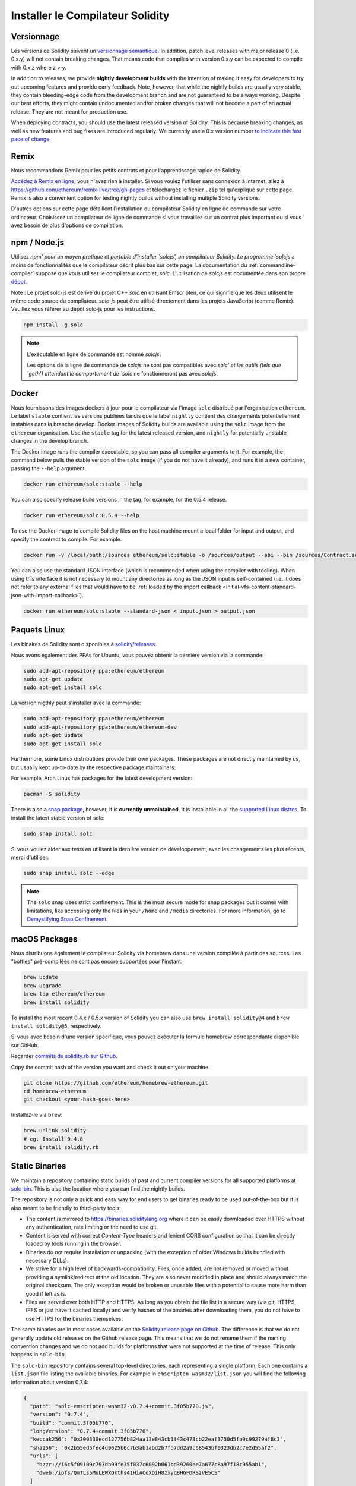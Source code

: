.. index:: ! installing

.. _installing-solidity:

#################################
Installer le Compilateur Solidity
#################################

Versionnage
===========

Les versions de Solidity suivent un `versionnage sémantique <https://semver.org>`_. In
addition, patch level releases with major release 0 (i.e. 0.x.y) will not
contain breaking changes. That means code that compiles with version 0.x.y
can be expected to compile with 0.x.z where z > y.

In addition to releases, we provide **nightly development builds** with the
intention of making it easy for developers to try out upcoming features and
provide early feedback. Note, however, that while the nightly builds are usually
very stable, they contain bleeding-edge code from the development branch and are
not guaranteed to be always working. Despite our best efforts, they might
contain undocumented and/or broken changes that will not become a part of an
actual release. They are not meant for production use.

When deploying contracts, you should use the latest released version of Solidity. This
is because breaking changes, as well as new features and bug fixes are introduced regularly.
We currently use a 0.x version number `to indicate this fast pace of change <https://semver.org/#spec-item-4>`_.

Remix
=====

Nous recommandons Remix pour les petits contrats et pour l'apprentissage rapide de Solidity.

`Accédez à Remix en ligne <https://remix.ethereum.org/>`_, vous n'avez rien à installer.
Si vous voulez l'utiliser sans connexion à Internet, allez à
https://github.com/ethereum/remix-live/tree/gh-pages et téléchargez le fichier ``.zip`` tel qu'expliqué sur cette page. Remix is also a convenient option for testing nightly builds
without installing multiple Solidity versions.

D'autres options sur cette page détaillent l'installation du compilateur Solidity en ligne de commande
sur votre ordinateur. Choisissez un compilateur de ligne de commande si vous travaillez sur un contrat plus important
ou si vous avez besoin de plus d'options de compilation.

.. _solcjs:

npm / Node.js
=============

Utilisez `npm' pour un moyen pratique et portable d'installer `solcjs', un compilateur Solidity. Le programme `solcjs` a moins de fonctionnalités que le  compilateur décrit plus bas sur cette page. La documentation du :ref:`commandline-compiler` suppose que vous utilisez le compilateur complet, `solc`. L'utilisation de `solcjs` est documentée dans son propre
`dépot <https://github.com/ethereum/solc-js>`_.

Note : Le projet solc-js est dérivé du projet C++ `solc` en utilisant Emscripten, ce qui signifie que les deux utilisent le même code source du compilateur.
`solc-js` peut être utilisé directement dans les projets JavaScript (comme Remix).
Veuillez vous référer au dépôt solc-js pour les instructions.

.. code-block:: bash

    npm install -g solc

.. note::

    L'exécutable en ligne de commande est nommé `solcjs`.

    Les options de la ligne de commande de `solcjs` ne sont pas compatibles avec `solc' et les outils (tels que `geth') attendant le comportement de `solc` ne fonctionneront pas avec `solcjs`.

Docker
======

Nous fournissons des images dockers à jour pour le compilateur via l'image ``solc`` distribué par l'organisation ``ethereum``. Le label ``stable``
contient les versions publiées tandis que le label ``nightly`` contient des changements potentiellement instables dans la branche develop.
Docker images of Solidity builds are available using the ``solc`` image from the ``ethereum`` organisation.
Use the ``stable`` tag for the latest released version, and ``nightly`` for potentially unstable changes in the develop branch.

The Docker image runs the compiler executable, so you can pass all compiler arguments to it.
For example, the command below pulls the stable version of the ``solc`` image (if you do not have it already),
and runs it in a new container, passing the ``--help`` argument.

.. code-block:: bash

    docker run ethereum/solc:stable --help

You can also specify release build versions in the tag, for example, for the 0.5.4 release.

.. code-block:: bash

    docker run ethereum/solc:0.5.4 --help

To use the Docker image to compile Solidity files on the host machine mount a
local folder for input and output, and specify the contract to compile. For example.

.. code-block:: bash

    docker run -v /local/path:/sources ethereum/solc:stable -o /sources/output --abi --bin /sources/Contract.sol

You can also use the standard JSON interface (which is recommended when using the compiler with tooling).
When using this interface it is not necessary to mount any directories as long as the JSON input is
self-contained (i.e. it does not refer to any external files that would have to be
:ref:`loaded by the import callback <initial-vfs-content-standard-json-with-import-callback>`).

.. code-block:: bash

    docker run ethereum/solc:stable --standard-json < input.json > output.json

Paquets Linux
=============

Les binaires de Solidity sont disponibles à
`solidity/releases <https://github.com/ethereum/solidity/releases>`_.

Nous avons également des PPAs for Ubuntu, vous pouvez obtenir la dernière version via la commande:

.. code-block:: bash

    sudo add-apt-repository ppa:ethereum/ethereum
    sudo apt-get update
    sudo apt-get install solc

La version nigthly peut s'installer avec la commande:

.. code-block:: bash

    sudo add-apt-repository ppa:ethereum/ethereum
    sudo add-apt-repository ppa:ethereum/ethereum-dev
    sudo apt-get update
    sudo apt-get install solc

Furthermore, some Linux distributions provide their own packages. These packages are not directly
maintained by us, but usually kept up-to-date by the respective package maintainers.

For example, Arch Linux has packages for the latest development version:

.. code-block:: bash

    pacman -S solidity

There is also a `snap package <https://snapcraft.io/solc>`_, however, it is **currently unmaintained**.
It is installable in all the `supported Linux distros <https://snapcraft.io/docs/core/install>`_. To
install the latest stable version of solc:

.. code-block:: bash

    sudo snap install solc

Si vous voulez aider aux tests en utilisant la dernière version de développement, avec les changements les plus récents, merci d'utiliser:

.. code-block:: bash

    sudo snap install solc --edge

.. note::

    The ``solc`` snap uses strict confinement. This is the most secure mode for snap packages
    but it comes with limitations, like accessing only the files in your ``/home`` and ``/media`` directories.
    For more information, go to `Demystifying Snap Confinement <https://snapcraft.io/blog/demystifying-snap-confinement>`_.


macOS Packages
==============

Nous distribuons également le compilateur Solidity via homebrew dans une version compilée à partir des sources. Les "bottles" pré-compilées ne sont pas encore supportées pour l'instant.

.. code-block:: bash

    brew update
    brew upgrade
    brew tap ethereum/ethereum
    brew install solidity

To install the most recent 0.4.x / 0.5.x version of Solidity you can also use ``brew install solidity@4``
and ``brew install solidity@5``, respectively.

Si vous avec besoin d'une version spécifique, vous pouvez exécuter la formule homebrew correspondante disponible sur GitHub.

Regarder
`commits de solidity.rb sur Github <https://github.com/ethereum/homebrew-ethereum/commits/master/solidity.rb>`_.

Copy the commit hash of the version you want and check it out on your machine.

.. code-block:: bash

    git clone https://github.com/ethereum/homebrew-ethereum.git
    cd homebrew-ethereum
    git checkout <your-hash-goes-here>

Installez-le via ``brew``:

.. code-block:: bash

    brew unlink solidity
    # eg. Install 0.4.8
    brew install solidity.rb

Static Binaries
===============

We maintain a repository containing static builds of past and current compiler versions for all
supported platforms at `solc-bin`_. This is also the location where you can find the nightly builds.

The repository is not only a quick and easy way for end users to get binaries ready to be used
out-of-the-box but it is also meant to be friendly to third-party tools:

- The content is mirrored to https://binaries.soliditylang.org where it can be easily downloaded over
  HTTPS without any authentication, rate limiting or the need to use git.
- Content is served with correct `Content-Type` headers and lenient CORS configuration so that it
  can be directly loaded by tools running in the browser.
- Binaries do not require installation or unpacking (with the exception of older Windows builds
  bundled with necessary DLLs).
- We strive for a high level of backwards-compatibility. Files, once added, are not removed or moved
  without providing a symlink/redirect at the old location. They are also never modified
  in place and should always match the original checksum. The only exception would be broken or
  unusable files with a potential to cause more harm than good if left as is.
- Files are served over both HTTP and HTTPS. As long as you obtain the file list in a secure way
  (via git, HTTPS, IPFS or just have it cached locally) and verify hashes of the binaries
  after downloading them, you do not have to use HTTPS for the binaries themselves.

The same binaries are in most cases available on the `Solidity release page on Github`_. The
difference is that we do not generally update old releases on the Github release page. This means
that we do not rename them if the naming convention changes and we do not add builds for platforms
that were not supported at the time of release. This only happens in ``solc-bin``.

The ``solc-bin`` repository contains several top-level directories, each representing a single platform.
Each one contains a ``list.json`` file listing the available binaries. For example in
``emscripten-wasm32/list.json`` you will find the following information about version 0.7.4:

.. code-block:: json

    {
      "path": "solc-emscripten-wasm32-v0.7.4+commit.3f05b770.js",
      "version": "0.7.4",
      "build": "commit.3f05b770",
      "longVersion": "0.7.4+commit.3f05b770",
      "keccak256": "0x300330ecd127756b824aa13e843cb1f43c473cb22eaf3750d5fb9c99279af8c3",
      "sha256": "0x2b55ed5fec4d9625b6c7b3ab1abd2b7fb7dd2a9c68543bf0323db2c7e2d55af2",
      "urls": [
        "bzzr://16c5f09109c793db99fe35f037c6092b061bd39260ee7a677c8a97f18c955ab1",
        "dweb:/ipfs/QmTLs5MuLEWXQkths41HiACoXDiH8zxyqBHGFDRSzVE5CS"
      ]
    }

This means that:

- You can find the binary in the same directory under the name
  `solc-emscripten-wasm32-v0.7.4+commit.3f05b770.js <https://github.com/ethereum/solc-bin/blob/gh-pages/emscripten-wasm32/solc-emscripten-wasm32-v0.7.4+commit.3f05b770.js>`_.
  Note that the file might be a symlink, and you will need to resolve it yourself if you are not using
  git to download it or your file system does not support symlinks.
- The binary is also mirrored at https://binaries.soliditylang.org/emscripten-wasm32/solc-emscripten-wasm32-v0.7.4+commit.3f05b770.js.
  In this case git is not necessary and symlinks are resolved transparently, either by serving a copy
  of the file or returning a HTTP redirect.
- The file is also available on IPFS at `QmTLs5MuLEWXQkths41HiACoXDiH8zxyqBHGFDRSzVE5CS`_.
- The file might in future be available on Swarm at `16c5f09109c793db99fe35f037c6092b061bd39260ee7a677c8a97f18c955ab1`_.
- You can verify the integrity of the binary by comparing its keccak256 hash to
  ``0x300330ecd127756b824aa13e843cb1f43c473cb22eaf3750d5fb9c99279af8c3``.  The hash can be computed
  on the command line using ``keccak256sum`` utility provided by `sha3sum`_ or `keccak256() function
  from ethereumjs-util`_ in JavaScript.
- You can also verify the integrity of the binary by comparing its sha256 hash to
  ``0x2b55ed5fec4d9625b6c7b3ab1abd2b7fb7dd2a9c68543bf0323db2c7e2d55af2``.

.. warning::

   Due to the strong backwards compatibility requirement the repository contains some legacy elements
   but you should avoid using them when writing new tools:

   - Use ``emscripten-wasm32/`` (with a fallback to ``emscripten-asmjs/``) instead of ``bin/`` if
     you want the best performance. Until version 0.6.1 we only provided asm.js binaries.
     Starting with 0.6.2 we switched to `WebAssembly builds`_ with much better performance. We have
     rebuilt the older versions for wasm but the original asm.js files remain in ``bin/``.
     The new ones had to be placed in a separate directory to avoid name clashes.
   - Use ``emscripten-asmjs/`` and ``emscripten-wasm32/`` instead of ``bin/`` and ``wasm/`` directories
     if you want to be sure whether you are downloading a wasm or an asm.js binary.
   - Use ``list.json`` instead of ``list.js`` and ``list.txt``. The JSON list format contains all
     the information from the old ones and more.
   - Use https://binaries.soliditylang.org instead of https://solc-bin.ethereum.org. To keep things
     simple we moved almost everything related to the compiler under the new ``soliditylang.org``
     domain and this applies to ``solc-bin`` too. While the new domain is recommended, the old one
     is still fully supported and guaranteed to point at the same location.

.. warning::

    The binaries are also available at https://ethereum.github.io/solc-bin/ but this page
    stopped being updated just after the release of version 0.7.2, will not receive any new releases
    or nightly builds for any platform and does not serve the new directory structure, including
    non-emscripten builds.

    If you are using it, please switch to https://binaries.soliditylang.org, which is a drop-in
    replacement. This allows us to make changes to the underlying hosting in a transparent way and
    minimize disruption. Unlike the ``ethereum.github.io`` domain, which we do not have any control
    over, ``binaries.soliditylang.org`` is guaranteed to work and maintain the same URL structure
    in the long-term.

.. _IPFS: https://ipfs.io
.. _Swarm: https://swarm-gateways.net/bzz:/swarm.eth
.. _solc-bin: https://github.com/ethereum/solc-bin/
.. _Solidity release page on github: https://github.com/ethereum/solidity/releases
.. _sha3sum: https://github.com/maandree/sha3sum
.. _keccak256() function from ethereumjs-util: https://github.com/ethereumjs/ethereumjs-util/blob/master/docs/modules/_hash_.md#const-keccak256
.. _WebAssembly builds: https://emscripten.org/docs/compiling/WebAssembly.html
.. _QmTLs5MuLEWXQkths41HiACoXDiH8zxyqBHGFDRSzVE5CS: https://gateway.ipfs.io/ipfs/QmTLs5MuLEWXQkths41HiACoXDiH8zxyqBHGFDRSzVE5CS
.. _16c5f09109c793db99fe35f037c6092b061bd39260ee7a677c8a97f18c955ab1: https://swarm-gateways.net/bzz:/16c5f09109c793db99fe35f037c6092b061bd39260ee7a677c8a97f18c955ab1/

.. _building-from-source:

Compilation à partir des sources
================================

Prérequis - Linux
-----------------

Vous aurez besoin des dépendances suivantes pour toutes compilations de Solidity:

+-----------------------------------+-------------------------------------------------------+
| Software                          | Notes                                                 |
+===================================+=======================================================+
| `CMake`_ (version 3.13+)          | Cross-platform build file generator.                  |
+-----------------------------------+-------------------------------------------------------+
| `Boost`_ (version 1.77+ on        | C++ libraries.                                        |
| Windows, 1.65+ otherwise)         |                                                       |
+-----------------------------------+-------------------------------------------------------+
| `Git`_                            | Command-line tool for retrieving source code.         |
+-----------------------------------+-------------------------------------------------------+
| `z3`_ (version 4.8+, Optional)    | For use with SMT checker.                             |
+-----------------------------------+-------------------------------------------------------+
| `cvc4`_ (Optional)                | For use with SMT checker.                             |
+-----------------------------------+-------------------------------------------------------+

.. _cvc4: https://cvc4.cs.stanford.edu/web/
.. _Git: https://git-scm.com/download
.. _Boost: https://www.boost.org
.. _CMake: https://cmake.org/download/
.. _z3: https://github.com/Z3Prover/z3

.. note::
    Solidity versions prior to 0.5.10 can fail to correctly link against Boost versions 1.70+.
    A possible workaround is to temporarily rename ``<Boost install path>/lib/cmake/Boost-1.70.0``
    prior to running the cmake command to configure solidity.

    Starting from 0.5.10 linking against Boost 1.70+ should work without manual intervention.

.. note::
    The default build configuration requires a specific Z3 version (the latest one at the time the
    code was last updated). Changes introduced between Z3 releases often result in slightly different
    (but still valid) results being returned. Our SMT tests do not account for these differences and
    will likely fail with a different version than the one they were written for. This does not mean
    that a build using a different version is faulty. If you pass ``-DSTRICT_Z3_VERSION=OFF`` option
    to CMake, you can build with any version that satisfies the requirement given in the table above.
    If you do this, however, please remember to pass the ``--no-smt`` option to ``scripts/tests.sh``
    to skip the SMT tests.

Minimum Compiler Versions
^^^^^^^^^^^^^^^^^^^^^^^^^

The following C++ compilers and their minimum versions can build the Solidity codebase:

- `GCC <https://gcc.gnu.org>`_, version 8+
- `Clang <https://clang.llvm.org/>`_, version 7+
- `MSVC <https://visualstudio.microsoft.com/vs/>`_, version 2019+

Prérequis - macOS
-----------------

Pour macOS, assurez-vous d'avoir installer la dernière version de
`Xcode <https://developer.apple.com/xcode/download/>`_.
Ceci contient le compilateur C++ `Clang <https://en.wikipedia.org/wiki/Clang>`_, l'IDE
`Xcode <https://en.wikipedia.org/wiki/Xcode>`_ et d'autres outils de développement Apple qui sont nécessaires pour construire des applications C++ sous OS X.
Si vous installez Xcode pour la première fois, ou si vous venez d'installer une nouvelle version, vous devrez accepter la licence avant de pouvoir compiler en ligne de commande:

.. code-block:: bash

    sudo xcodebuild -license accept

Nos versions pour OS X exigent que vous installiez le gestionnaire de paquets `Homebrew <http://brew.sh>`_
pour l'installation des dépendances externes.
Voici comment `désinstaller Homebrew
<https://docs.brew.sh/FAQ#how-do-i-uninstall-homebrew>`_,
si vous voulez recommencer à zéro.

Prérequis - Windows
-------------------

Vous aurez besoin des dépendances suivants pour compiler Solidity sous Windows:

+-----------------------------------+-------------------------------------------------------+
| Software                          | Notes                                                 |
+===================================+=======================================================+
| `Visual Studio 2019 Build Tools`_ | C++ compiler                                          |
+-----------------------------------+-------------------------------------------------------+
| `Visual Studio 2019`_  (Optional) | C++ compiler and dev environment.                     |
+-----------------------------------+-------------------------------------------------------+
| `Boost`_ (version 1.77+)          | C++ libraries.                                        |
+-----------------------------------+-------------------------------------------------------+

Si vous avez déjà eu un IDE et que vous n'avez besoin que du compilateur et des bibliothèques,
vous pouvez installer Visual Studio 2019 Build Tools.

Visual Studio 2019 fournit à la fois l'IDE et le compilateur et les bibliothèques nécessaires.
Donc si vous n'avez pas d'IDE et que vous préférez développer en Solidity, Visual Studio 2019
peut être un choix pour tout installer facilement.

Voici la liste des composants à installer
dans Visual Studio 2019 Build Tools ou Visual Studio 2019 :

* Visual Studio C+++ fonctionnalités de base
* VC+++ 2019 v141 toolset (x86,x64)
* Windows Universal CRT SDK
* Windows 8.1 SDK
* Support C+++/CLI

.. _Visual Studio 2019: https://www.visualstudio.com/vs/
.. _Visual Studio 2019 Build Tools: https://www.visualstudio.com/downloads/#build-tools-for-visual-studio-2019

We have a helper script which you can use to install all required external dependencies:

.. code-block:: bat

    scripts\install_deps.ps1

This will install ``boost`` and ``cmake`` to the ``deps`` subdirectory.

Clonez le dépot
---------------

Pour cloner le code source, exécutez la commande suivante:

.. code-block:: bash

    git clone --recursive https://github.com/ethereum/solidity.git
    cd solidity

Si vous voulez aider à développer Solidity,
vous devriez forker Solidity et ajouter votre fork comme un second dépot distant:

.. code-block:: bash

    git remote add personal git@github.com:[username]/solidity.git

. note::
    This method will result in a prerelease build leading to e.g. a flag
    being set in each bytecode produced by such a compiler.
    If you want to re-build a released Solidity compiler, then
    please use the source tarball on the github release page:

    https://github.com/ethereum/solidity/releases/download/v0.X.Y/solidity_0.X.Y.tar.gz

    (not the "Source code" provided by github).

Compilation en ligne de commande
--------------------------------

**Soyez sûrs d'installer les dépendances externes avant de compiler.**

Le projet Solidity utilise CMake pour la configuration de compilation.
Vous voulez peut-être installer ccache pour accélérer des compilations successives.
CMake l'utilisera automatiquement.
Compiler Solidity est similaire sur Linux, macOS et autres systèmes Unix:

.. _ccache: https://ccache.dev/

.. code-block:: bash

    mkdir build
    cd build
    cmake .. && make

ou même sous Linux et macOS, vous pouvez:

.. code-block:: bash

    #note: les binaires de solc et les tests seront installés dans usr/local/bin
    ./scripts/build.sh

.. warning::

    BSD builds should work, but are untested by the Solidity team.

Et pour Windows:

.. code-block:: bash

    mkdir build
    cd build
    cmake -G "Visual Studio 16 2019" ..

In case you want to use the version of boost installed by ``scripts\install_deps.ps1``, you will
additionally need to pass ``-DBoost_DIR="deps\boost\lib\cmake\Boost-*"`` and ``-DCMAKE_MSVC_RUNTIME_LIBRARY=MultiThreaded``
as arguments to the call to ``cmake``.

Ceci devrait aboutir à la création de **solidity.sln** dans ce répertoire de compilation.  Double-cliquer sur ce fichier devrait faire démarrer Visual Studio.  Nous suggérons de construire la configuration **Release**, mais toutes les autres fonctionnent.

Alternativement, vous pouvez compiler pour Windows en ligne de commande, comme ça :

.. code-block:: bash

    cmake --build . --config Release

Options de CMake
================

La liste des options de Cmake est disponible via la commande: ``cmake .. -LH``.

.. _smt_solvers_build:

Solveurs SMT
------------
Solidity peut être compilé avec les solveurs SMT et le fera par défaut s'ils sont trouvés dans le système. Chaque solveur peut être désactivé par une option `cmake`.

Remarque : Dans certains cas, cela peut également être une solution de contournement potentielle en cas d'échec de compilation.


Dans le dossier de compilation, vous pouvez les désactiver, car ils sont activés par défaut :

.. code-block:: bash

    # désactive seulement Z3 SMT Solver.
    cmake .. -DUSE_Z3=OFF

    # désactive seulement CVC4 SMT Solver.
    cmake .. -DUSE_CVC4=OFF

    # désactive Z3 et CVC4
    cmake .. -DUSE_CVC4=OFF -DUSE_Z3=OFF

La string de version en détail
==============================

La string de version de Solidity contient 4 parties:

- le numéro de version
- la balise de pre-version, généralement définie sur ``develop.YYYY.MM.DD`` ou ``nightly.YYYY.MM.DD``.
- commit au format ``commit.GITHASH``.
- plate-forme, qui a un nombre arbitraire d'éléments, contenant des détails sur la plate-forme et le compilateur

S'il y a des modifications locales, le commit sera suffixé avec ``.mod``.

Ces parties sont combinées comme l'exige Semver, où la balise de pré-version Solidity est identique à la pré-version de Semver.
et le commit Solidity et la plate-forme Solidity combinés constituent les métadonnées de la construction Semver.

Un exemple de version : ```0.4.8+commit.60cc1668.Emscripten.clang``.

Un exemple de pré-version : ``0.4.9-nightly.2017.1.17+commit.6ecb4aaa3.Emscripten.clang``

Informations importantes concernant le versionnage
==================================================

Après la sortie d'une version, la version de correctif est incrémentée, parce que nous supposons que seulement les changements de niveau patch suivent. Lorsque les modifications sont fusionnées, la version doit être supprimée en fonction des éléments suivants et la gravité du changement. Enfin, une version est toujours basée sur la nigthly actuelle, mais sans le spécificateur ``prerelease``.

Exemple :

1. la version 0.4.0 est publiée
2. nightly build a une version de 0.4.1 à partir de maintenant
3. des modifications incessantes sont introduites - pas de changement de version
4. un changement de rupture est introduit - la version est augmentée à 0.5.0
5. la version 0.5.0 est publiée

Ce comportement fonctionne bien avec le :ref:`version pragma <version_pragma>`.
